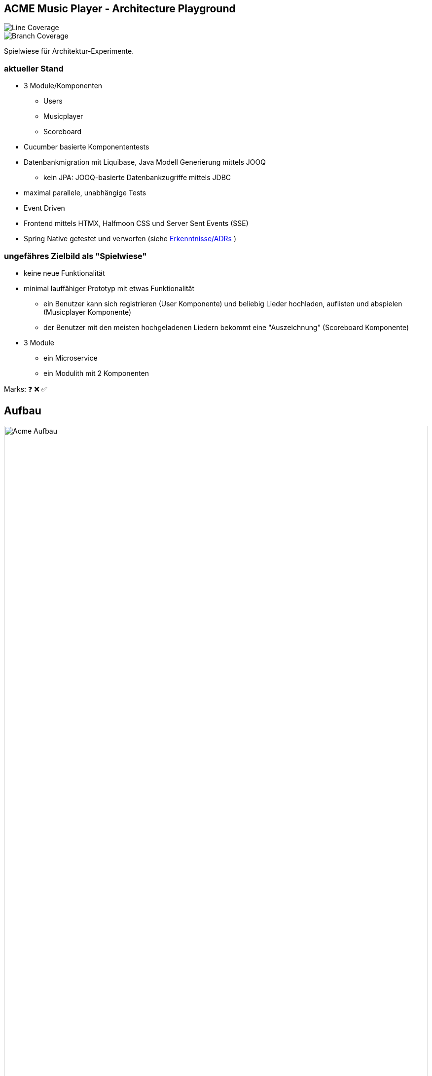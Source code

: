 == ACME Music Player - Architecture Playground

image::.github/badges/jacoco.svg[Line Coverage]
image::.github/badges/branches.svg[Branch Coverage]

Spielwiese für Architektur-Experimente.

=== aktueller Stand

* 3 Module/Komponenten
** Users
** Musicplayer
** Scoreboard
* Cucumber basierte Komponententests
* Datenbankmigration mit Liquibase, Java Modell Generierung mittels JOOQ
** kein JPA: JOOQ-basierte Datenbankzugriffe mittels JDBC
* maximal parallele, unabhängige Tests
* Event Driven
* Frontend mittels HTMX, Halfmoon CSS und Server Sent Events (SSE)
* Spring Native getestet und verworfen (siehe <<Erkenntnisse/ADRs>> )

=== ungefähres Zielbild als "Spielwiese"

* keine neue Funktionalität
* minimal lauffähiger Prototyp mit etwas Funktionalität
** ein Benutzer kann sich registrieren (User Komponente) und beliebig Lieder hochladen, auflisten und abspielen (Musicplayer Komponente)
** der Benutzer mit den meisten hochgeladenen Liedern bekommt eine "Auszeichnung" (Scoreboard Komponente)
* 3 Module
** ein Microservice
** ein Modulith mit 2 Komponenten

Marks: ❓ ❌ ✅

== Aufbau

image::acme-aufbau.drawio.png[Acme Aufbau,100%]

== TODO

Features:

. MP3 abspielen ✅
. Registrieren ✅
.. Login gefaked durch Registrierung (kein separater Login) ✅
. Spring Native ✅
. Modulith ✅
. Scoreboard score board ✅
.. Dritter event Driven service ✅
.. Basis für längerlaufende Testdaten
.. Events mit Value Objects aus der Domain oder Plain Objects!?
.. Nachvollziehbarkeit/Dokumentation welche Events von wo nach wo?
. Event und Prozessdokumentation [❓]
.. In event Bibliothek test ob events alle in der Readme auftauchen
.. In der Readme draw io Bild mit event und Prozess?
. Event Bibliothek [❓]
.. Inbox und outbox pattern
.. Dokumentation von Event zu Service Zugehörigkeit?
. Testdaten Spike [❓]
.. Tenant in Entity aufnehmen
.. Events in Entity aufnehmen und transaktional speichern

== Erkenntnisse/ADRs

- xref:documentation/01-spring-native.adoc[Spring Native]
- xref:documentation/02-testing-framework.adoc[Testing Framework]

== Ideen

=== Paralleles Testing ermöglichen ✅

. Daten nur explizit anlegen
.. UUID am Szenarioanfang im Test
... A) spezifische Testdaten: ❌
.... testdata-UUID()@testdata.local
.... testdata-UUID().mp3
... B) "Tenant" ✅
.... alle Usecase Commands um "Tenant" Parameter erweitern
..... Default "1" oder "GLOBAL"
.... Repos/Indizes nach Tenant-Id umbauen
.. in AfterAll löschen aller Testdaten anhand des Tenants ✅
... Admin-Usecase zum Löschen?

=== Modulith  ✅

. zweites Modul erstellen
. test2test kommunikation wie?
Async App Listener?
Fake Antworten/Events
. test2real == end to end test mit MessageBroker?
. Feature Test kann ja bestehen bleiben, je nach Modul andere Steps, aber Steps die für das Modul irrelevant sind -> NOOP.
Geht das?
. ArchUnit?
. Zugriff von einem Modul auf Model anderes Moduls verbieten?
. Usecase darf anderen Usecase in anderem Modul aufrufen, aber der Usecase gibt ein internes Domainobjekt zurück, ist das problematisch?
In zwei Microservices gesplittet, wäre das Objekt ein DTO und hätte keine "Extra-Logik".
Annahme: wenn aus dem Modulithen zwei Microservices werden, muss das beachtet werden.
Vermutlich werden dann die Getter einfach im Controller aufgerufen und die "Extra-Logik" findet bei der Umwandlung zum DTO für die API automatisch statt.

=== Testdaten in komplexen Fachprozessen  ❓

Wie können Tests geschrieben werden, welche sich am Ende eines komplexen fachlichen Prozesses befinden?

. Fachlich korrekte Testdatenbuilder schreiben
.. Gefahr der Re-Implementierung der Businesslogik im Testcode -> schlecht
.. Wiederverwendung von Businesslogik möglich?
.. Erzwingt Datenbankzugriff an Usecases vorbei im Testcode
... zwingende Wiederverwendung der Domain-Objekte
. Snapshot bzw.
Backup/Restore Funktionalität für ein Szenario
.. Szenario 1 laufen lassen
.. Ergebnis von Szenario 1 snappshotten
.. in Szenario 2 Snapshot wiederverwenden
.. es entstehen Abhängigkeiten zwischen den Szenarien
. Testszenarien entlang der Prozesse schneiden und nicht einzelner Features
.. Statt "MP3 abspielen", "User Einloggen" als einzelne Szenarien, ein Szenario für den Prozess des Musikabspielens "User registriert sich, user loggt sich ein, user lädt MP3 hoch, user spielt MP3 ab" in einem Szenario
.. Gegebenenfalls natürlich in sinnvoll Szenarien schneiden, wenn es zu komplex wird
... "User spielt Lied direkt ab", "User spielt Lied in Playlist ab", "User teilt Playlist mit Freunden"

== Quickstart

=== Java

JDK 21 für normale Entwicklung,

[source,bash]
--
sdk install java 21.0.2-tem
sdk use java 21.0.2-tem
--

=== DB neu aufsetzen und Modell generieren

[source,bash]
--
./mvnw io.brachu:docker-compose-maven-plugin:up@run-docker org.liquibase:liquibase-maven-plugin:dropAll org.liquibase:liquibase-maven-plugin:update org.jooq:jooq-codegen-maven:generate

--

=== Test

startet auch docker container

[source,bash]
--
./mvnw clean test
--

=== Run

[source,bash]
--
./mvnw docker-compose:up@run-docker
./mvnw spring-boot:run
--

=== Run Spring Native

Hinweis: Jooq benötigt extra Instrumentation (oder automatisches Tracing), siehe https://github.com/jOOQ/jOOQ/issues/8779

JDK 23, NIK 24 (Native image.
JDK 21 sollte auch einfach gehen)

==== Compiling
[source,bash]
--
sdk install java 24.1.1.r23-nik
sdk use java 24.1.1.r23-nik
./mvnw -Pnative native:compile
--

==== Native Running

[source,bash]
--
./target/acme
--


//
// == Usecases
//
// [plantuml, format=svg, opts="inline"]
// --
//
// left to right direction
//
// actor Nutzer
//
// package "Music Player" {
//   usecase "Lied hören"
//   usecase "Lied hochladen"
//   usecase "Lied löschen" #green
// }
//
// package "User Management" {
//   usecase "Registrieren"
//   usecase "Benutzer erhält Auszeichnung"
//   usecase "Benutzer löschen" #green
// }
//
// package "Scoreboard" {
//   usecase "Scores löschen" #green
// }
//
// Nutzer ----> "Registrieren"
// Nutzer ----> "Lied hochladen" : eigene Lieder (privat)
// Nutzer ----> "Lied hören"
// Nutzer ----> "Lied löschen"
// Nutzer ----> "Benutzer erhält Auszeichnung"
//
//
// actor Admin #green
// Admin -u-> "Benutzer löschen"
// Admin -u-> "Lied löschen"
// Admin -u-> "Scores löschen"
// --
